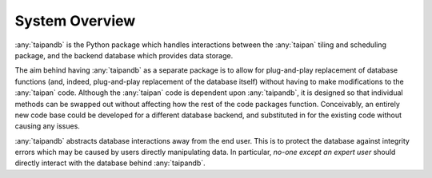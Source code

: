 ***************
System Overview
***************

:any:`taipandb` is the Python package which handles interactions between the
:any:`taipan` tiling and scheduling package, and the backend database which
provides data storage.

The aim behind having :any:`taipandb` as a separate package is to allow for
plug-and-play replacement of database functions (and, indeed, plug-and-play
replacement of the database itself) without having to make modifications to
the :any:`taipan` code. Although the :any:`taipan` code is dependent upon
:any:`taipandb`, it is designed so that individual methods can be swapped out
without affecting how the rest of the code packages function. Conceivably,
an entirely new code base could be developed for a different database
backend, and substituted in for the existing code without causing any issues.

:any:`taipandb` abstracts database interactions away from the end user. This is
to protect the database against integrity errors which may be caused by users
directly manipulating data. In particular, *no-one except an expert user*
should directly interact with the database behind :any:`taipandb`.